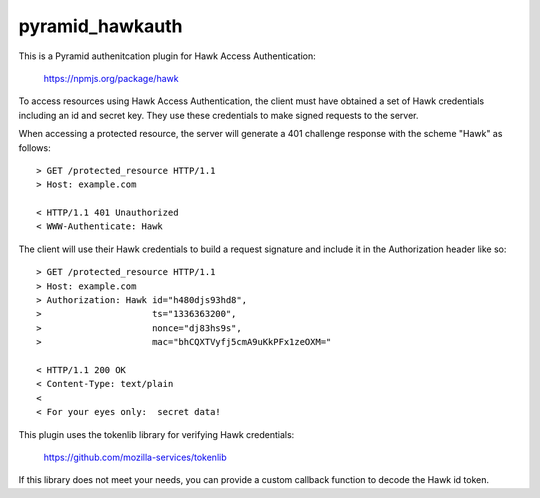 ================
pyramid_hawkauth
================

This is a Pyramid authenitcation plugin for Hawk Access Authentication:

    https://npmjs.org/package/hawk

To access resources using Hawk Access Authentication, the client must have
obtained a set of Hawk credentials including an id and secret key.  They use
these credentials to make signed requests to the server.

When accessing a protected resource, the server will generate a 401 challenge
response with the scheme "Hawk" as follows::

    > GET /protected_resource HTTP/1.1
    > Host: example.com

    < HTTP/1.1 401 Unauthorized
    < WWW-Authenticate: Hawk

The client will use their Hawk credentials to build a request signature and
include it in the Authorization header like so::

    > GET /protected_resource HTTP/1.1
    > Host: example.com
    > Authorization: Hawk id="h480djs93hd8",
    >                     ts="1336363200",
    >                     nonce="dj83hs9s",
    >                     mac="bhCQXTVyfj5cmA9uKkPFx1zeOXM="

    < HTTP/1.1 200 OK
    < Content-Type: text/plain
    <
    < For your eyes only:  secret data!


This plugin uses the tokenlib library for verifying Hawk credentials:

    https://github.com/mozilla-services/tokenlib

If this library does not meet your needs, you can provide a custom callback
function to decode the Hawk id token.
